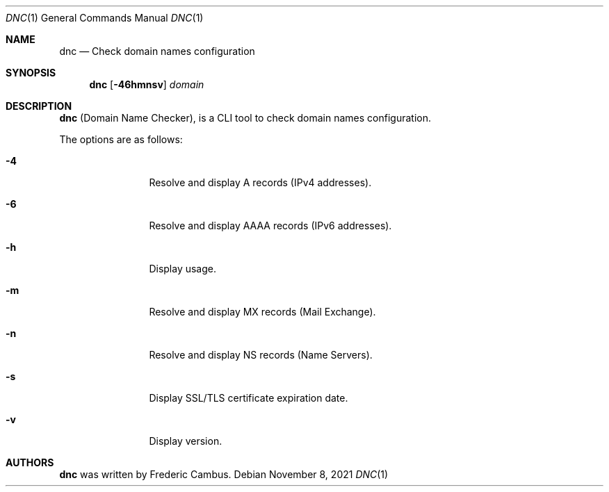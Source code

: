 .\"
.\" Copyright (c) 2014-2021, Frederic Cambus
.\" https://github.com/fcambus/dnc
.\"
.\" dnc is released under the BSD 2-Clause license.
.\" See LICENSE file for details.
.\"
.\" SPDX-License-Identifier: BSD-2-Clause
.\"
.Dd $Mdocdate: November 8 2021 $
.Dt DNC 1
.Os
.Sh NAME
.Nm dnc
.Nd Check domain names configuration
.Sh SYNOPSIS
.Nm
.Op Fl 46hmnsv
.Ar domain
.Sh DESCRIPTION
.Nm
(Domain Name Checker), is a CLI tool to check domain names configuration.
.Pp
The options are as follows:
.Bl -tag -width 10n
.It Fl 4
Resolve and display A records (IPv4 addresses).
.It Fl 6
Resolve and display AAAA records (IPv6 addresses).
.It Fl h
Display usage.
.It Fl m
Resolve and display MX records (Mail Exchange).
.It Fl n
Resolve and display NS records (Name Servers).
.It Fl s
Display SSL/TLS certificate expiration date.
.It Fl v
Display version.
.El
.Sh AUTHORS
.Nm
was written by
.An Frederic Cambus .
